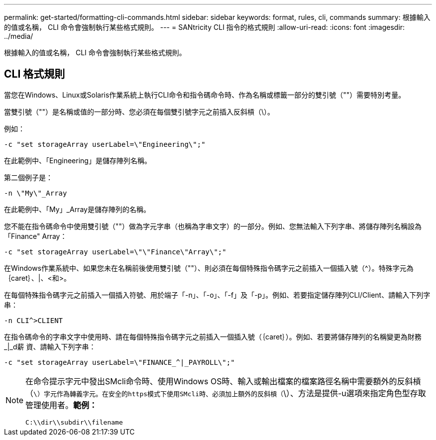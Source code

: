 ---
permalink: get-started/formatting-cli-commands.html 
sidebar: sidebar 
keywords: format, rules, cli, commands 
summary: 根據輸入的值或名稱， CLI 命令會強制執行某些格式規則。 
---
= SANtricity CLI 指令的格式規則
:allow-uri-read: 
:icons: font
:imagesdir: ../media/


[role="lead"]
根據輸入的值或名稱， CLI 命令會強制執行某些格式規則。



== CLI 格式規則

當您在Windows、Linux或Solaris作業系統上執行CLI命令和指令碼命令時、作為名稱或標籤一部分的雙引號（""）需要特別考量。

當雙引號（""）是名稱或值的一部分時、您必須在每個雙引號字元之前插入反斜槓（\）。

例如：

[listing]
----
-c "set storageArray userLabel=\"Engineering\";"
----
在此範例中、「Engineering」是儲存陣列名稱。

第二個例子是：

[listing]
----
-n \"My\"_Array
----
在此範例中、「My」_Array是儲存陣列的名稱。

您不能在指令碼命令中使用雙引號（""）做為字元字串（也稱為字串文字）的一部分。例如、您無法輸入下列字串、將儲存陣列名稱設為「Finance" Array：

[listing]
----
-c "set storageArray userLabel=\"\"Finance\"Array\";"
----
在Windows作業系統中、如果您未在名稱前後使用雙引號（""）、則必須在每個特殊指令碼字元之前插入一個插入號（{caret}）。特殊字元為｛caret｝、|、<和>。

在每個特殊指令碼字元之前插入一個插入符號、用於端子「-n」、「-o」、「-f」及「-p」。例如、若要指定儲存陣列CLI/Client、請輸入下列字串：

[listing]
----
-n CLI^>CLIENT
----
在指令碼命令的字串文字中使用時、請在每個特殊指令碼字元之前插入一個插入號（｛caret｝）。例如、若要將儲存陣列的名稱變更為財務_|_d薪 資、請輸入下列字串：

[listing]
----
-c "set storageArray userLabel=\"FINANCE_^|_PAYROLL\";"
----
[NOTE]
====
在命令提示字元中發出SMcli命令時、使用Windows OS時、輸入或輸出檔案的檔案路徑名稱中需要額外的反斜槓（`\）字元作為轉義字元。在安全的https模式下使用SMcli時、必須加上額外的反斜槓（`\）、方法是提供-u選項來指定角色型存取管理使用者。*範例：*

[listing]
----
C:\\dir\\subdir\\filename
----
====